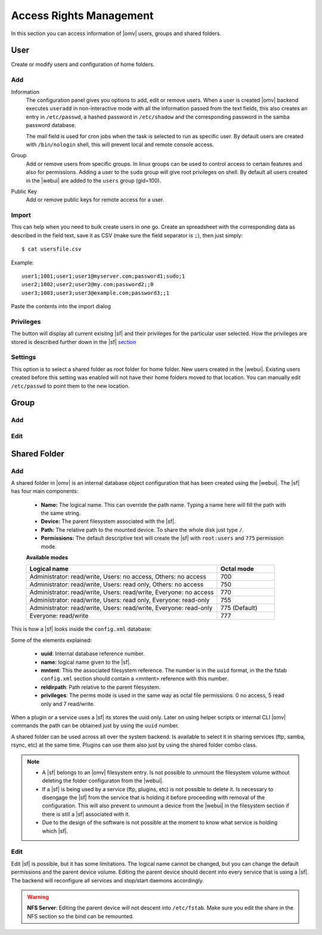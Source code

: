 Access Rights Management
####

In this section you can access information of |omv| users, groups and shared folders. 

User
====
Create or modify users and configuration of home folders.

Add
^^^^

Information
	The configuration panel gives you options to add, edit or remove users. When a user is created |omv| backend executes ``useradd`` in non-interactive mode with all the information passed from the text fields, this also creates an entry in ``/etc/passwd``, a hashed password in ``/etc/shadow`` and the corresponding password in the samba password database. 

	The mail field is used for cron jobs when the task is selected to run as specific user. By default users are created with ``/bin/nologin`` shell, this will prevent local and remote console access.

Group
	Add or remove users from specific groups. In linux groups can be used to control access to certain features and also for permissions. Adding a user to the ``sudo`` group will give root privileges on shell. By default all users created in the |webui| are added to the ``users`` group (gid=100). 

Public Key
	Add or remove public keys for remote access for a user.

.. :note:
	- The user information information (except password) is also stored in the internal |omv|database, along with the public keys
	- The grid parses information from the internal database and also from ``/etc/passwd`` entries with a uid higher than 1000. If you created a user in terminal then is not in the internal database. Just simply click edit and add some information to store in the internal database.


Import
^^^^

This can help when you need to bulk create users in one go. Create an spreadsheet with the corresponding data as described in the field text, save it as CSV (make sure the field separator is ``;``), then just simply::

$ cat usersfile.csv

Example::

	user1;1001;user1;user1@myserver.com;password1;sudo;1
	user2;1002;user2;user2@my.com;password2;;0
	user3;1003;user3;user3@example.com;password3;;1

Paste the contents into the import dialog

Privileges
^^^^
The button will display all current exisitng |sf| and their privileges for the particular user selected. How the privileges are stored is described further down in the |sf| `section <#shared-folder>`_


Settings
^^^^

This option is to select a shared folder as root folder for home folder. New users created in the |webui|. Existing users created before this setting was enabled will not have their home folders moved to that location. You can manually edit ``/etc/passwd`` to point them to the new location.


Group
====

Add
^^^^

Edit
^^^^

Shared Folder
====

Add
^^^^
A shared folder in |omv| is an internal database object configuration that has been created using the |webui|. The |sf| has four main components:
	
	- **Name:** The logical name. This can override the path name. Typing a name here will fill the path with the same string.
	- **Device:** The parent filesystem associated with the |sf|.
	- **Path:** The relative path to the mounted device. To share the whole disk just type ``/``.
	- **Permissions:** The default descriptive text will create the |sf| with ``root:users`` and ``775`` permission mode. 

	**Available modes**

	.. csv-table::
	   :header: "Logical name", "Octal mode"
	   :widths: 20, 6

		"Administrator: read/write, Users: no access, Others: no access", 700
		"Administrator: read/write, Users: read only, Others: no access", 750
		"Administrator: read/write, Users: read/write, Everyone: no access",770
		"Administrator: read/write, Users: read only, Everyone: read-only",755
		"Administrator: read/write, Users: read/write, Everyone: read-only", 775  (Default)
		"Everyone: read/write", 777


This is how a |sf| looks inside the ``config.xml`` database:

.. code-block:: xml
    :emphasize-lines: 8-17
    
    <sharedfolder>
        <uuid>9535a292-11e2-4528-8ae2-e1be17cf1fde</uuid>
        <name>videos</name>
        <comment></comment>
        <mntentref>4adf0892-cf63-466f-a5aa-80a152b8dea6</mntentref>
        <reldirpath>data/videos/</reldirpath>
        <privileges>
          <privilege>
            <type>user</type>
            <name>john</name>
            <perms>7</perms>
          </privilege>
          <privilege>
            <type>user</type>
            <name>mike</name>
            <perms>5</perms>
          </privilege>
        </privileges>
    </sharedfolder>

Some of the elements explained:

    - **uuid**: Internal database reference number.
    - **name**: logical name given to the |sf|.
    - **mntent**: This the associated filesystem reference. The number is in the ``uuid`` format, in the the fstab ``config.xml`` section should contain a <mntent> reference with this number.
    - **reldirpath**: Path relative to the parent filesystem.
    - **privileges**: The perms mode is used in the same way as octal file permissions. 0 no access, 5 read only and 7 read/write. 

When a plugin or a service uses a |sf| its stores the uuid only. Later on using helper scripts or internal CLI |omv| commands the path can be obtained just by using the ``uuid`` number.

A shared folder can be used across all over the system backend. Is available to select it in sharing services (ftp, samba, rsync, etc) at the same time. Plugins can use them also just by using the shared folder combo class.


.. note::
	- A |sf| belongs to an |omv| filesystem entry. Is not possible to unmount the filesystem volume without deleting the folder configuraton from the |webui|.
	- If a |sf| is being used by a service (ftp, plugins, etc) is not possible to delete it. Is necessary to disengage the |sf| from the service that is holding it before proceeding with removal of the configuration. This will also prevent to unmount a device from the |webui| in the filesystem section if there is still a |sf| associated with it.
	- Due to the design of the software is not possible at the moment to know what service is holding which |sf|.


Edit
^^^^

Edit |sf| is possible, but it has some limitations. The logical name cannot be changed, but you can change the default permissions and the parent device volume. Editing the parent device should decent into every service that is using a |sf|. The backend will reconfigure all services and stop/start daemons accordingly.

.. warning::

	**NFS Server**: Editing the parent device will not descent into ``/etc/fstab``. Make sure you edit the share in the NFS section so the bind can be remounted.
	
